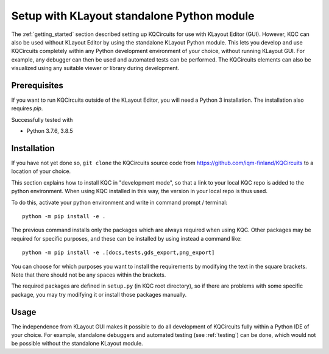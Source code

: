 .. _standalone:

Setup with KLayout standalone Python module
===========================================

The :ref:`getting_started` section described setting up KQCircuits for use
with KLayout Editor (GUI). However, KQC can also be used without KLayout
Editor by using the standalone KLayout Python module. This lets you develop
and use KQCircuits completely within any Python development environment of
your choice, without running KLayout GUI. For example, any debugger can then
be used and automated tests can be performed. The KQCircuits elements can
also be visualized using any suitable viewer or library during development.

Prerequisites
-------------

If you want to run KQCircuits outside of the KLayout Editor, you will need
a Python 3 installation. The installation also requires `pip`.

Successfully tested with

- Python 3.7.6, 3.8.5

Installation
-------------

If you have not yet done so, ``git clone`` the KQCircuits source code from
https://github.com/iqm-finland/KQCircuits to a location of your choice.

This section explains how to install KQC in "development mode", so that a
link to your local KQC repo is added to the python environment. When using
KQC installed in this way, the version in your local repo is thus used.

To do this, activate your python environment and write in command prompt /
terminal::

    python -m pip install -e .

The previous command installs only the packages which are always required
when using KQC. Other packages may be required for specific purposes, and
these can be installed by using instead a command like::

    python -m pip install -e .[docs,tests,gds_export,png_export]

You can choose for which purposes you want to install the requirements by
modifying the text in the square brackets. Note that there should not be any
spaces within the brackets.

The required packages are defined in ``setup.py`` (in KQC root directory), so
if there are problems with some specific package, you may try modifying it or
install those packages manually.

Usage
-----

The independence from KLayout GUI makes it possible to do all development of
KQCircuits fully within a Python IDE of your choice. For example, standalone
debuggers and automated testing (see :ref:`testing`) can be done, which would
not be possible without the standalone KLayout module.
